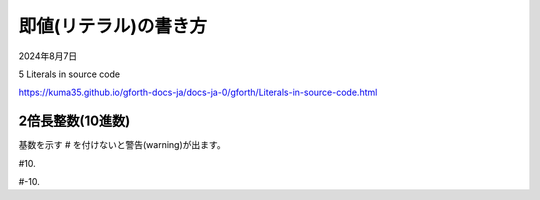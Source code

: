 .. -*- coding: utf-8; mode: rst; -*-

.. index:: gforth

即値(リテラル)の書き方
======================

2024年8月7日

5 Literals in source code

https://kuma35.github.io/gforth-docs-ja/docs-ja-0/gforth/Literals-in-source-code.html

2倍長整数(10進数)
-----------------

基数を示す # を付けないと警告(warning)が出ます。

#10.

#-10.

